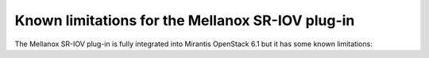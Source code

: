 
.. _mellanox-rn:

Known limitations for the Mellanox SR-IOV plug-in
-------------------------------------------------

The Mellanox SR-IOV plug-in is fully integrated
into Mirantis OpenStack 6.1
but it has some known limitations:



